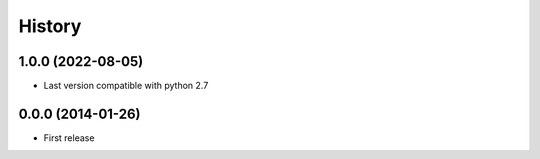 .. :changelog:

History
-------

1.0.0 (2022-08-05)
++++++++++++++++++
* Last version compatible with python 2.7

0.0.0 (2014-01-26)
++++++++++++++++++

* First release